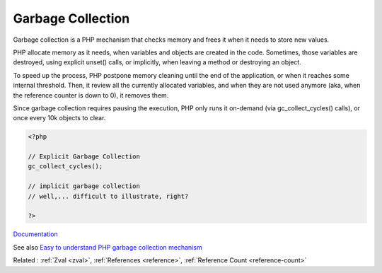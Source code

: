 .. _garbage-collection:
.. _gc:
.. meta::
	:description:
		Garbage Collection: Garbage collection is a PHP mechanism that checks memory and frees it when it needs to store new values.
	:twitter:card: summary_large_image
	:twitter:site: @exakat
	:twitter:title: Garbage Collection
	:twitter:description: Garbage Collection: Garbage collection is a PHP mechanism that checks memory and frees it when it needs to store new values
	:twitter:creator: @exakat
	:og:title: Garbage Collection
	:og:type: article
	:og:description: Garbage collection is a PHP mechanism that checks memory and frees it when it needs to store new values
	:og:url: https://php-dictionary.readthedocs.io/en/latest/dictionary/garbage-collection.ini.html
	:og:locale: en


Garbage Collection
------------------

Garbage collection is a PHP mechanism that checks memory and frees it when it needs to store new values. 

PHP allocate memory as it needs, when variables and objects are created in the code. Sometimes, those variables are destroyed, using explicit unset() calls, or implicitly, when leaving a method or destroying an object. 

To speed up the process, PHP postpone memory cleaning until the end of the application, or when it reaches some internal threshold. Then, it review all the currently allocated variables, and when they are not used anymore (aka, when the reference counter is down to 0), it removes them.

Since garbage collection requires pausing the execution, PHP only runs it on-demand (via gc_collect_cycles() calls), or once every 10k objects to clear.


.. code-block:: php
   
   <?php
   
   // Explicit Garbage Collection 
   gc_collect_cycles();
   
   // implicit garbage collection
   // well,... difficult to illustrate, right?
   
   ?>


`Documentation <https://www.php.net/manual/en/features.gc.php>`__

See also `Easy to understand PHP garbage collection mechanism <https://medium.com/geekculture/easy-to-understand-php-garbage-collection-mechanism-ee5c5bde5a5d>`_

Related : :ref:`Zval <zval>`, :ref:`References <reference>`, :ref:`Reference Count <reference-count>`
